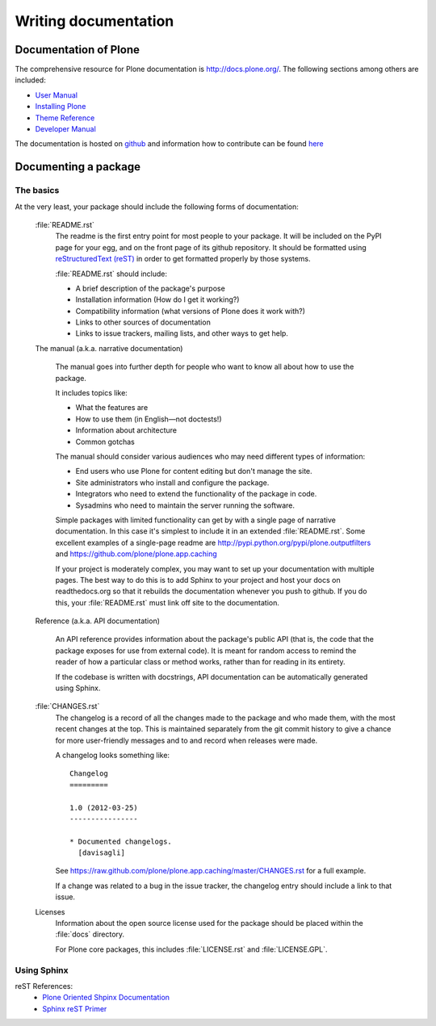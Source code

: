 .. -*- coding: utf-8 -*-

=====================
Writing documentation
=====================

Documentation of Plone
======================

The comprehensive resource for Plone documentation is http://docs.plone.org/. The following sections among 
others are included: 

* `User Manual <http://docs.plone.org/working-with-content/index.html>`_
* `Installing Plone <http://docs.plone.org/manage/installing/index.html>`_
* `Theme Reference <http://docs.plone.org/adapt-and-extend/theming/index.html>`_
* `Developer Manual <http://docs.plone.org/develop/index.html>`_

The documentation is hosted on `github <https://github.com/plone/documentation>`_ and information how to 
contribute can be found `here <http://docs.plone.org/about/contributing.html>`_

Documenting a package
=====================

The basics
----------

At the very least,
your package should include the following forms of documentation:

  :file:`README.rst`
    The readme is the first entry point for most people to your package.
    It will be included on the PyPI page for your egg,
    and on the front page of its github repository.
    It should be formatted using `reStructuredText (reST) <http://docutils.sourceforge.net/rst.html>`_ in order to get formatted properly by those systems.

    :file:`README.rst` should include:

    * A brief description of the package's purpose
    * Installation information (How do I get it working?)
    * Compatibility information (what versions of Plone does it work with?)
    * Links to other sources of documentation
    * Links to issue trackers, mailing lists, and other ways to get help.

  The manual (a.k.a. narrative documentation)

    The manual goes into further depth for people who want to know all about how to use the package.

    It includes topics like:

    * What the features are
    * How to use them (in English—not doctests!)
    * Information about architecture
    * Common gotchas

    The manual should consider various audiences who may need different types of information:

    * End users who use Plone for content editing but don't manage the site.
    * Site administrators who install and configure the package.
    * Integrators who need to extend the functionality of the package in code.
    * Sysadmins who need to maintain the server running the software.

    Simple packages with limited functionality can get by with a single page of narrative documentation.
    In this case it's simplest to include it in an extended :file:`README.rst`.
    Some excellent examples of a single-page readme are http://pypi.python.org/pypi/plone.outputfilters and https://github.com/plone/plone.app.caching

    If your project is moderately complex,
    you may want to set up your documentation with multiple pages.
    The best way to do this is to add Sphinx to your project and host your docs on readthedocs.org so that it rebuilds the documentation whenever you push to github.
    If you do this,
    your :file:`README.rst` must link off site to the documentation.

  Reference (a.k.a. API documentation)

    An API reference provides information about the package's public API (that is, the code that the package exposes for use from external code).
    It is meant for random access to remind the reader of how a particular class or method works,
    rather than for reading in its entirety.

    If the codebase is written with docstrings,
    API documentation can be automatically generated using Sphinx.

  :file:`CHANGES.rst`
    The changelog is a record of all the changes made to the package and who made them,
    with the most recent changes at the top.
    This is maintained separately from the git commit history to give a chance for more user-friendly messages and to and record when releases were made.

    A changelog looks something like::

      Changelog
      =========

      1.0 (2012-03-25)
      ----------------

      * Documented changelogs.
        [davisagli]

    See https://raw.github.com/plone/plone.app.caching/master/CHANGES.rst for a full example.

    If a change was related to a bug in the issue tracker,
    the changelog entry should include a link to that issue.

  Licenses
    Information about the open source license used for the package should be placed within the :file:`docs` directory.

    For Plone core packages, this includes :file:`LICENSE.rst` and :file:`LICENSE.GPL`.


Using Sphinx
------------

reST References:
 * `Plone Oriented Shpinx Documentation <http://developer.plone.org/reference_manuals/active/writing/index.html>`_
 * `Sphinx reST Primer <http://sphinx.pocoo.org/rest.html>`_

